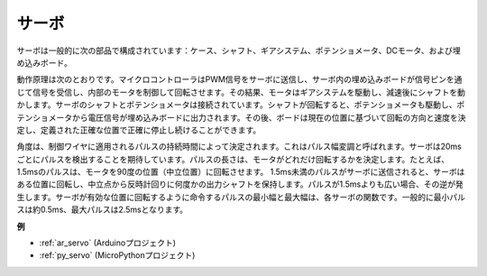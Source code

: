 .. _cpn_servo:

サーボ
===========

.. image:: img/servo.png
    :align: center

サーボは一般的に次の部品で構成されています：ケース、シャフト、ギアシステム、ポテンショメータ、DCモータ、および埋め込みボード。

動作原理は次のとおりです。マイクロコントローラはPWM信号をサーボに送信し、サーボ内の埋め込みボードが信号ピンを通じて信号を受信し、内部のモータを制御して回転させます。その結果、モータはギアシステムを駆動し、減速後にシャフトを動かします。サーボのシャフトとポテンショメータは接続されています。シャフトが回転すると、ポテンショメータも駆動し、ポテンショメータから電圧信号が埋め込みボードに出力されます。その後、ボードは現在の位置に基づいて回転の方向と速度を決定し、定義された正確な位置で正確に停止し続けることができます。

.. image:: img/servo_internal.png
    :align: center

角度は、制御ワイヤに適用されるパルスの持続時間によって決定されます。これはパルス幅変調と呼ばれます。サーボは20msごとにパルスを検出することを期待しています。パルスの長さは、モータがどれだけ回転するかを決定します。たとえば、1.5msのパルスは、モータを90度の位置（中立位置）に回転させます。
1.5ms未満のパルスがサーボに送信されると、サーボはある位置に回転し、中立点から反時計回りに何度かの出力シャフトを保持します。パルスが1.5msよりも広い場合、その逆が発生します。サーボが有効な位置に回転するように命令するパルスの最小幅と最大幅は、各サーボの関数です。一般的に最小パルスは約0.5ms、最大パルスは2.5msとなります。

.. image:: img/servo_duty.png
    :width: 600
    :align: center

**例**

* :ref:`ar_servo` (Arduinoプロジェクト)
* :ref:`py_servo` (MicroPythonプロジェクト)

